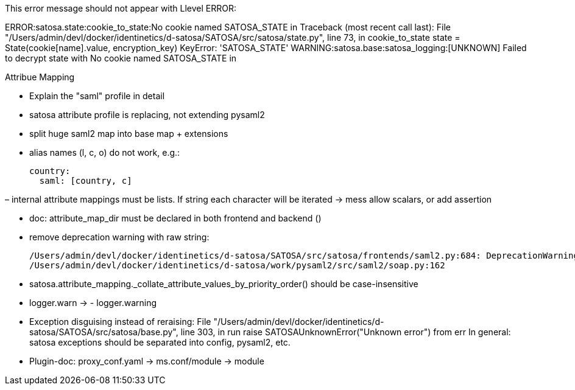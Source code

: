 This error message should not appear with Llevel ERROR:

ERROR:satosa.state:cookie_to_state:No cookie named SATOSA_STATE in
Traceback (most recent call last):
  File "/Users/admin/devl/docker/identinetics/d-satosa/SATOSA/src/satosa/state.py", line 73, in cookie_to_state
    state = State(cookie[name].value, encryption_key)
KeyError: 'SATOSA_STATE'
WARNING:satosa.base:satosa_logging:[UNKNOWN] Failed to decrypt state  with No cookie named SATOSA_STATE in


Attribue Mapping

- Explain the "saml" profile in detail
- satosa attribute profile is replacing, not extending pysaml2
- split huge saml2 map into base map + extensions
- alias names (l, c, o) do not work, e.g.:

      country:
        saml: [country, c]

– internal attribute mappings must be lists. If string each character will be iterated -> mess
  allow scalars, or add assertion

- doc: attribute_map_dir must be declared in both frontend and backend ()

- remove deprecation warning with raw string:

    /Users/admin/devl/docker/identinetics/d-satosa/SATOSA/src/satosa/frontends/saml2.py:684: DeprecationWarning: invalid escape sequence \S
    /Users/admin/devl/docker/identinetics/d-satosa/work/pysaml2/src/saml2/soap.py:162

- satosa.attribute_mapping._collate_attribute_values_by_priority_order() should be case-insensitive

- logger.warn -> - logger.warning

- Exception disguising instead of reraising:
    File "/Users/admin/devl/docker/identinetics/d-satosa/SATOSA/src/satosa/base.py", line 303, in run
    raise SATOSAUnknownError("Unknown error") from err
    In general: satosa exceptions should be separated into config, pysaml2, etc.

- Plugin-doc: proxy_conf.yaml -> ms.conf/module -> module